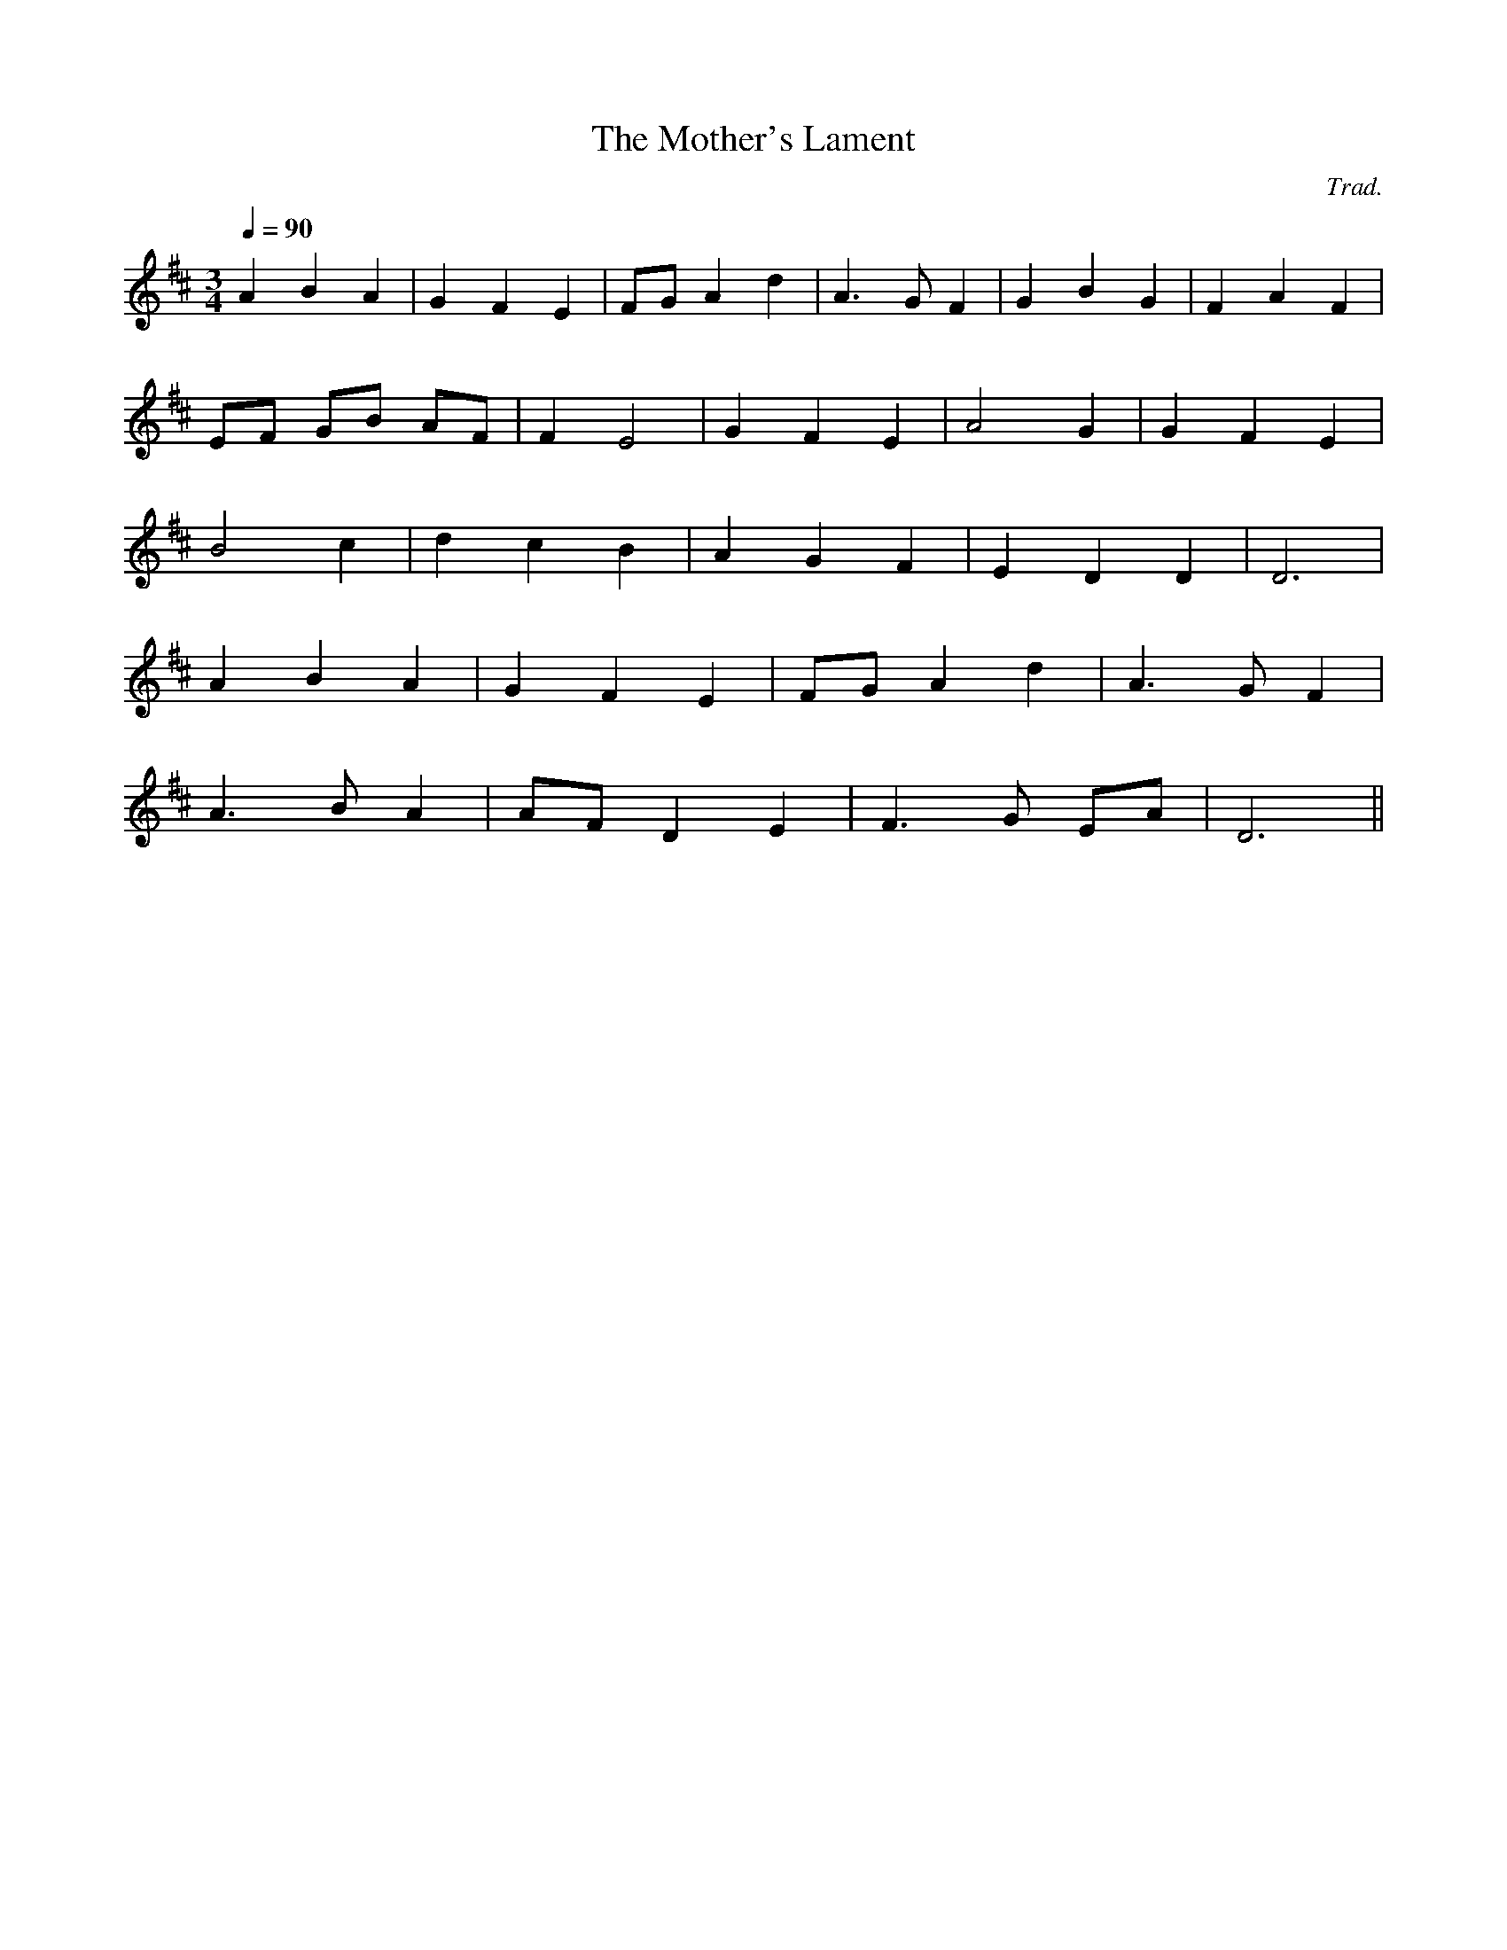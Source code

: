 X:109
T:The Mother's Lament
M:3/4
L:1/4
Q:90
C:Trad.
S:Davidsons Musical Miracles 1859
R:Waltz
K:D
A B A | G F E | F/G/ A d | A>G F | G B G | F A F |
E/F/ G/B/ A/F/ | F E2 | G F E | A2 G | G F E |
B2 c | d c B | A G F | E D D | D3|
 A B A | G F E | F/G/ A d | A>G F|
A>B A | A/F/ D E | F>G E/A/ | D3 ||
